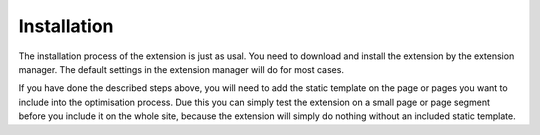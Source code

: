 Installation
^^^^^^^^^^^^

The installation process of the extension is just as usal. You need to download and install the extension by the extension manager. The default settings in the extension manager will do for most cases.

If you have done the described steps above, you will need to add the static template on the page or pages you want to include into the optimisation process.  Due this you can simply test the extension on a small page or page segment before you include it on the whole site, because the extension will simply do nothing without an included static template.
